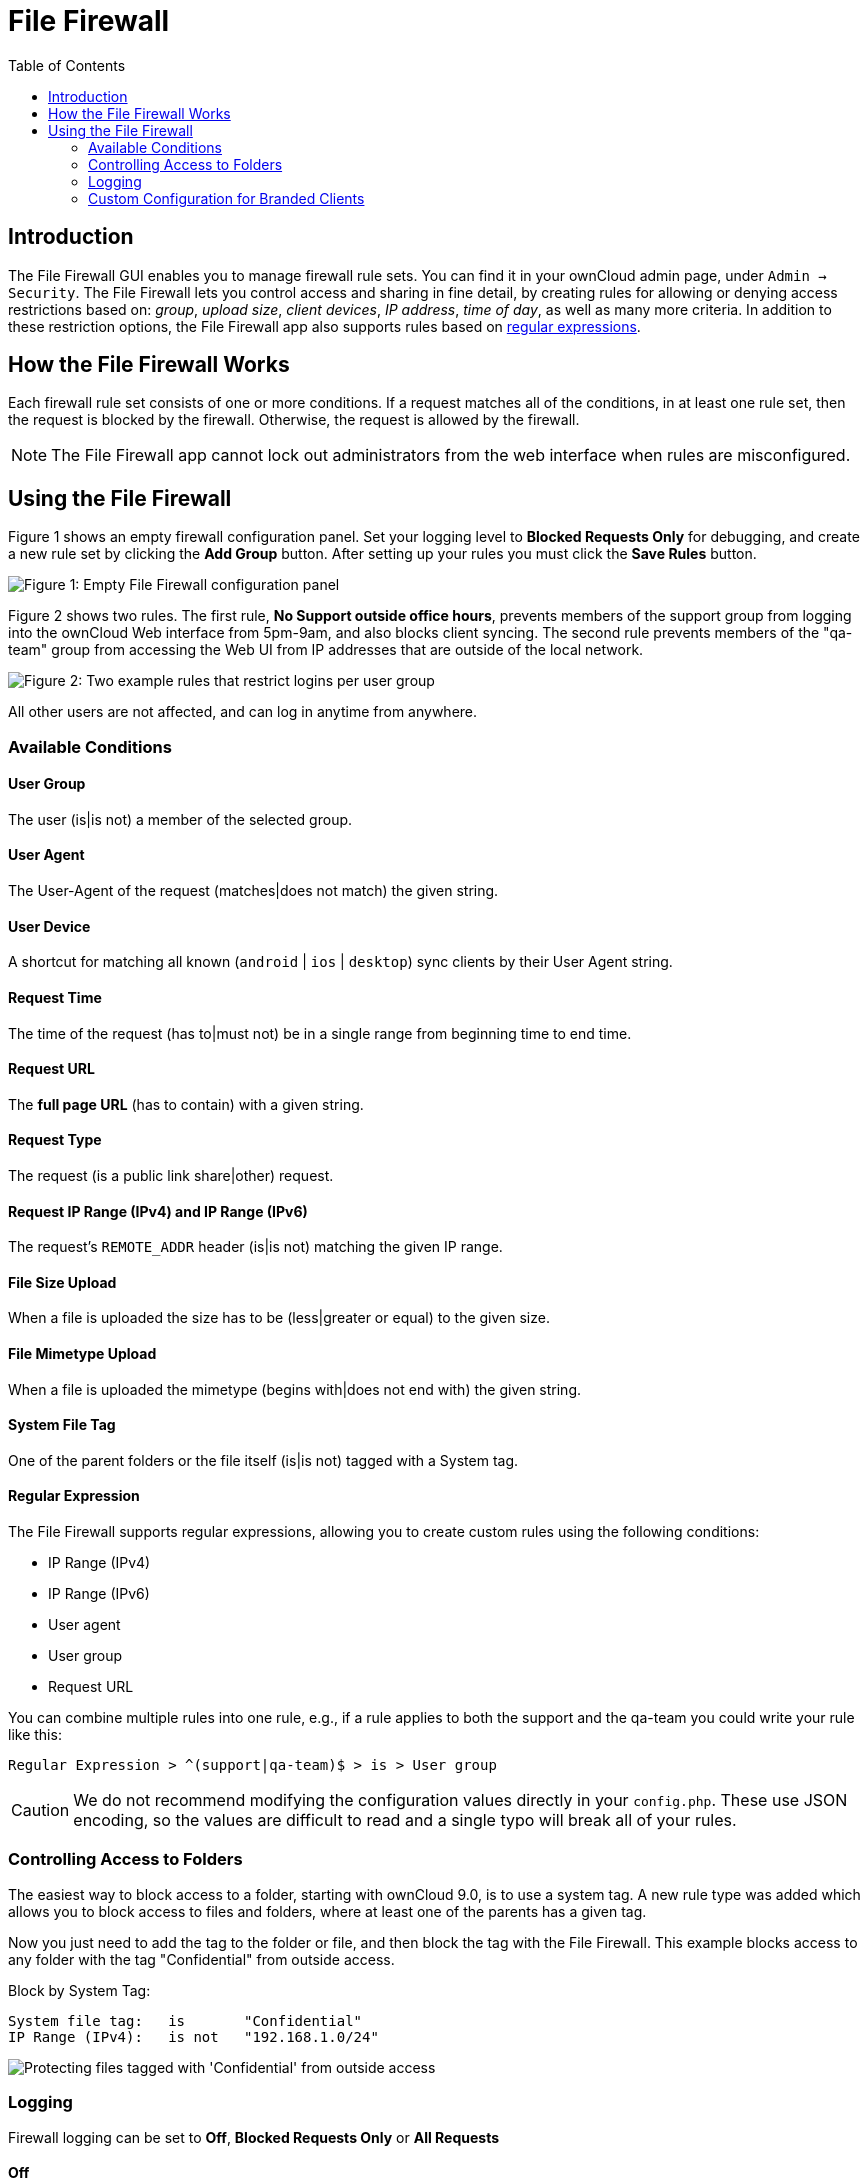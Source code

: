 = File Firewall
:toc: right

== Introduction

The File Firewall GUI enables you to manage firewall rule sets. You can
find it in your ownCloud admin page, under `Admin -> Security`. The File
Firewall lets you control access and sharing in fine detail, by creating
rules for allowing or denying access restrictions based on: _group_,
_upload size_, _client devices_, _IP address_, _time of day_, as well as
many more criteria. In addition to these restriction options, the File
Firewall app also supports rules based on
http://www.regular-expressions.info/[regular expressions].

[[how-the-file-firewall-works]]
== How the File Firewall Works

Each firewall rule set consists of one or more conditions. If a request matches
all of the conditions, in at least one rule set, then the request is blocked by the
firewall. Otherwise, the request is allowed by the firewall.

NOTE: The File Firewall app cannot lock out administrators from the web interface when rules are misconfigured.

[[using-the-file-firewall]]
== Using the File Firewall

Figure 1 shows an empty firewall configuration panel. Set your logging
level to *Blocked Requests Only* for debugging, and create a new rule
set by clicking the *Add Group* button. After setting up your rules you
must click the *Save Rules* button.

image:enterprise/firewall/firewall-1.png[Figure 1: Empty File Firewall configuration panel]

Figure 2 shows two rules. The first rule, *No Support outside office
hours*, prevents members of the support group from logging into the
ownCloud Web interface from 5pm-9am, and also blocks client syncing. The
second rule prevents members of the "qa-team" group from accessing the
Web UI from IP addresses that are outside of the local network.

image:enterprise/firewall/firewall-2.png[Figure 2: Two example rules that restrict
logins per user group]

All other users are not affected, and can log in anytime from anywhere.

[[available-conditions]]
=== Available Conditions

[[user-group]]
==== User Group

The user (is|is not) a member of the selected group.

[[user-agent]]
==== User Agent

The User-Agent of the request (matches|does not match) the given string.

[[user-device]]
==== User Device

A shortcut for matching all known (`android` | `ios` | `desktop`) sync
clients by their User Agent string.

[[request-time]]
==== Request Time

The time of the request (has to|must not) be in a single range from
beginning time to end time.

[[request-url]]
==== Request URL

The *full page URL* (has to contain) with a given string.

[[request-type]]
==== Request Type

The request (is a public link share|other) request.

[[request-ip-range-ipv4-and-ip-range-ipv6]]
==== Request IP Range (IPv4) and IP Range (IPv6)

The request’s `REMOTE_ADDR` header (is|is not) matching the given IP range.

[[file-size-upload]]
==== File Size Upload

When a file is uploaded the size has to be (less|greater or equal) to the given size.

[[file-mimetype-upload]]
==== File Mimetype Upload

When a file is uploaded the mimetype (begins with|does not end with) the given string.

[[system-file-tag]]
==== System File Tag

One of the parent folders or the file itself (is|is not) tagged with a System tag.

[[regular-expression]]
==== Regular Expression

The File Firewall supports regular expressions, allowing you to create
custom rules using the following conditions:

* IP Range (IPv4)
* IP Range (IPv6)
* User agent
* User group
* Request URL

You can combine multiple rules into one rule, e.g., if a rule applies to
both the support and the qa-team you could write your rule like this:

[source,text]
----
Regular Expression > ^(support|qa-team)$ > is > User group
----

CAUTION: We do not recommend modifying the configuration values directly in your `config.php`.
These use JSON encoding, so the values are difficult to read and a single typo will break all of your rules.

[[controlling-access-to-folders]]
=== Controlling Access to Folders

The easiest way to block access to a folder, starting with ownCloud 9.0,
is to use a system tag. A new rule type was added which allows you to
block access to files and folders, where at least one of the parents has
a given tag.

Now you just need to add the tag to the folder or file, and then block
the tag with the File Firewall. This example blocks access to any folder
with the tag "Confidential" from outside access.

Block by System Tag:

----
System file tag:   is       "Confidential"
IP Range (IPv4):   is not   "192.168.1.0/24"
----

image:enterprise/firewall/firewall-3.png[Protecting files tagged with 'Confidential' from outside access]

=== Logging

Firewall logging can be set to **Off**, **Blocked Requests Only** or **All Requests**

==== Off

The firewall blocks requests according to the defined rules but does not log any of its actions.

==== Blocked Requests Only

The firewall logs blocked requests to the system log at **warning** level.
To see these logs, the system log level must be set to a minimum level of **warning**.

==== All Requests

The firewall logs blocked and successful requests to the system log at **warning** and **info** levels respectively.
To see all these logs, the system log level must be set to a minimum level of **info**.

NOTE: Logging all requests can generate a large amount of log data.
It is recommended to only select all requests for short-term checking of rule settings.

[[custom-configuration-for-branded-clients]]
=== Custom Configuration for Branded Clients

If you are using xref:enterprise/clients/creating_branded_apps.adoc[branded ownCloud clients], you may
define `firewall.branded_clients` in your `config.php` to identify your
branded clients in the firewall *"User Device"* rule.

The configuration is a `User-Agent` => `Device` map. `Device` must be one of the following:

* android
* android_branded
* ios
* ios_branded
* desktop
* desktop_branded

The `User-Agent` is always compared all lowercase. By default the agent
is compared with `equals`. When a trailing or leading asterisk, `*`, is
found, the agent is compared with `starts with` or `ends with`. If the
agent has both a leading and a trailing `*`, the string must appear
anywhere. For technical reasons the `User-Agent` string must be at least
4 characters, including wildcards. When you build your branded client
you have the option to create a custom User Agent.

In this example configuration you need to replace the example User Agent
strings, for example `'android_branded'`, with your own User Agent strings:

[source,php]
----
// config.php

'firewall.branded_clients' => array(
  'my ownbrander android user agent string' => 'android_branded',
  'my ownbrander second android user agent string' => 'android_branded',
  'my ownbrander ios user agent string' => 'ios_branded',
  'my ownbrander second ios user agent string' => 'ios_branded',
  'my ownbrander desktop user agent string' => 'desktop_branded',
  'my ownbrander second desktop user agent string' => 'desktop_branded',
),
----

The Web UI dropdown then expands to the following options:

* Android Client - always visible
* iOS Client - always visible
* Desktop Client - always visible
* Android Client (Branded) - visible when at least one `android_branded` is defined
* iOS Client (Branded) - visible when at least one `ios_branded` is defined
* Desktop Client (Branded) - visible when at least one `desktop_branded` is defined
* All branded clients - visible when at least one of `android_branded`,
`ios_branded` or `desktop_branded` is defined
* All non-branded clients - visible when at least one of
`android_branded`, `ios_branded` or `desktop_branded` is defined
* Others (Browsers, etc.) - always visible

Then these options operate this way:

* The `* Client` options only match `android`, `ios` and `desktop` respectively.
* The `* Client (Branded)` options match the `*_branded` agents equivalent.
* `All branded clients` matches: `android_branded`, `ios_branded` and `desktop_branded`
* `All non-branded clients` matches: `android`, `ios` and `desktop`
